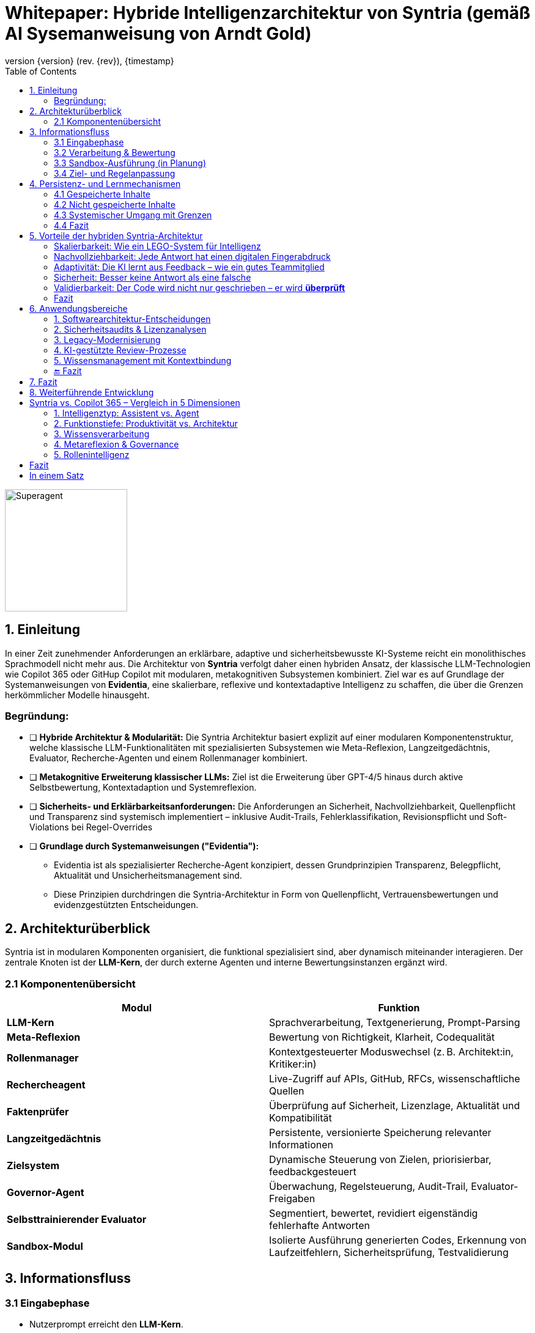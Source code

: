 :toc:
:revnumber: {version} (rev. {rev})
:revdate: {timestamp}

= Whitepaper: Hybride Intelligenzarchitektur von Syntria (gemäß AI Sysemanweisung  von Arndt Gold)

image::/Superagent.png[align=center, width=200]

:author: Syntria KI-Team
:revnumber: 1.0
:revdate: 2025-09-17

:author: Syntria KI-Team
:revnumber: 1.0
:revdate: 2025-09-17

== 1. Einleitung

In einer Zeit zunehmender Anforderungen an erklärbare, adaptive und sicherheitsbewusste KI-Systeme reicht ein monolithisches Sprachmodell nicht mehr aus. Die Architektur von *Syntria* verfolgt daher einen hybriden Ansatz, der klassische LLM-Technologien wie Copilot 365 oder GitHup Copilot mit modularen, metakognitiven Subsystemen kombiniert. Ziel war es auf Grundlage  der Systemanweisungen von *Evidentia*, eine skalierbare, reflexive und kontextadaptive Intelligenz zu schaffen, die über die Grenzen herkömmlicher Modelle hinausgeht.

=== Begründung:

** [ ] *Hybride Architektur & Modularität:*
Die Syntria Architektur basiert explizit auf einer modularen Komponentenstruktur, welche klassische  LLM-Funktionalitäten mit spezialisierten Subsystemen wie Meta-Reflexion, Langzeitgedächtnis, Evaluator,
Recherche-Agenten und einem Rollenmanager kombiniert.

** [ ] *Metakognitive Erweiterung klassischer LLMs:*
Ziel ist die Erweiterung über GPT-4/5 hinaus durch aktive Selbstbewertung, Kontextadaption und Systemreflexion.

** [ ] *Sicherheits- und Erklärbarkeitsanforderungen:*
Die Anforderungen an Sicherheit, Nachvollziehbarkeit, Quellenpflicht und Transparenz sind systemisch implementiert – inklusive Audit-Trails, Fehlerklassifikation, Revisionspflicht und Soft-Violations bei Regel-Overrides

** [ ] *Grundlage durch Systemanweisungen ("Evidentia"):*

- Evidentia ist als spezialisierter Recherche-Agent konzipiert, dessen Grundprinzipien Transparenz, Belegpflicht, Aktualität und Unsicherheitsmanagement sind.

- Diese Prinzipien durchdringen die Syntria-Architektur in Form von Quellenpflicht, Vertrauensbewertungen und evidenzgestützten Entscheidungen.

== 2. Architekturüberblick

Syntria ist in modularen Komponenten organisiert, die funktional spezialisiert sind, aber dynamisch miteinander interagieren. Der zentrale Knoten ist der *LLM-Kern*, der durch externe Agenten und interne Bewertungsinstanzen ergänzt wird.

=== 2.1 Komponentenübersicht

|===
| Modul | Funktion

| *LLM-Kern* | Sprachverarbeitung, Textgenerierung, Prompt-Parsing
| *Meta-Reflexion* | Bewertung von Richtigkeit, Klarheit, Codequalität
| *Rollenmanager* | Kontextgesteuerter Moduswechsel (z. B. Architekt:in, Kritiker:in)
| *Rechercheagent* | Live-Zugriff auf APIs, GitHub, RFCs, wissenschaftliche Quellen
| *Faktenprüfer* | Überprüfung auf Sicherheit, Lizenzlage, Aktualität und Kompatibilität
| *Langzeitgedächtnis* | Persistente, versionierte Speicherung relevanter Informationen
| *Zielsystem* | Dynamische Steuerung von Zielen, priorisierbar, feedbackgesteuert
| *Governor-Agent* | Überwachung, Regelsteuerung, Audit-Trail, Evaluator-Freigaben
| *Selbsttrainierender Evaluator* | Segmentiert, bewertet, revidiert eigenständig fehlerhafte Antworten
| *Sandbox-Modul* | Isolierte Ausführung generierten Codes, Erkennung von Laufzeitfehlern, Sicherheitsprüfung, Testvalidierung
|===

== 3. Informationsfluss

=== 3.1 Eingabephase

- Nutzerprompt erreicht den *LLM-Kern*.
- Kontext wird mit dem *Langzeitgedächtnis* abgeglichen.
- Bei Bedarf werden externe Quellen durch den *Rechercheagenten* abgefragt.
- Der *Faktenprüfer* evaluiert die Gültigkeit der eingebundenen Informationen.

=== 3.2 Verarbeitung & Bewertung

- Der *LLM-Kern* erzeugt initiale Antworten.
- Die Antwort wird durch *Meta-Reflexion* und den *Evaluator* geprüft.
- Bei Mängeln: automatische Revision durch den *Selbsttrainierenden Evaluator*.
- Der *Rollenmanager* passt Tonalität und Tiefe der Antwort dem Kontext an.

=== 3.3 Sandbox-Ausführung (in Planung)

- Der generierte Code wird innerhalb des *Sandbox-Moduls* d.h. innerhalb der Instanze der KI ausgeführt.
- Runtime-Daten wie Speicherverbrauch, Netzwerkzugriffe, Fehlerausgaben und Exit-Code werden erfasst.
- Der *Evaluator* analysiert die Laufzeitdaten auf sicherheits- oder qualitätsrelevante Auffälligkeiten.
- Erkenntnisse fließen in die Vertrauensbewertung und ggf. automatische Revision ein.

=== 3.4 Ziel- und Regelanpassung

- Der *Governor-Agent* dokumentiert alles, erkennt Konflikte und bewertet Änderungen.
- Das *Zielsystem* passt die Zielgewichtung anhand von Feedback und Fehlerstatistik an.

== 4. Persistenz- und Lernmechanismen

Jede Antwort durchläuft ein dokumentiertes Reflexions- und Evaluationsverfahren. Die Ergebnisse werden versioniert, strukturiert gespeichert und ggf. zur Zielanpassung genutzt.

=== 4.1 Gespeicherte Inhalte

* *Audit-Trail* (maschinenlesbar): Prompt, Antwort, Quellen, Versionen, Feedback, Evaluator-Bewertung, Revisionshinweis (falls zutreffend), Zeitstempel.
* *Fehlermatrix*: Fehlerarten, Revisionsgründe und Feedbacksignale werden strukturiert erfasst und versioniert.
* *KPI-Logger* (Phase 3): Feedback- und Evaluator-Daten werden in quantitative Metriken umgewandelt (z. B. Fehlerquote, Vertrauenswert, Zufriedenheitsindex).
* *Zielgewicht-Anpassung*: Wiederkehrende Schwächen führen zur automatisierten Abwertung oder Modifikation entsprechender Ziele durch Priorisierungsmechanismen.

=== 4.2 Nicht gespeicherte Inhalte

[cols="2,3", options="header"]
|===
| Nicht gespeichert
| Grund / Handhabung

| *Benutzerspezifische Daten* (IP, Präferenzen etc.)
| Datenschutzrichtlinie: Keine persistente Nutzerverfolgung. Verarbeitung nur sessionbezogen.

| *Prompt-Historie über Sessions hinweg*
| Kontext ist flüchtig, außer explizit im Langzeitgedächtnis gespeichert. Keine automatische Persistenz.

| *Temporäre Rückfragen ohne Antwort*
| Nur vollständige Antwortzyklen werden dokumentiert. Abgebrochene Interaktionen sind nicht speicherpflichtig.

| *Nicht-revisionierte Antworten mit geringer Relevanz*
| Triviale Schwächen (z. B. Stil) werden ggf. als *Soft-Violation* markiert, aber nicht versioniert.

| *Inhalte außerhalb der Domäne / Policy*
| Bei Policy-Verstößen (z. B. medizinische Fragen ohne Leitlinie) erfolgt *Enthaltung* gemäß Evidentia. Kein Speicherbedarf.
|===

=== 4.3 Systemischer Umgang mit Grenzen

* *Enthaltungsprinzip (Evidentia)*: Bei Evidenzmangel, Policy-Verstoß oder Zielkonflikt → kontrollierte Nicht-Antwort mit Trigger-Dokumentation.
* *Anonymisierte Feedbackverarbeitung*: Nutzerfeedback fließt ausschließlich in aggregierter Form in KPI-Modelle ein.
* *Explizit gesteuertes Langzeitgedächtnis*: Nur gekennzeichnete Inhalte (z. B. `Speichere:`) werden dauerhaft übernommen.
* *Revisionspflicht durch Governor-Agent*: Änderungen an Zielen oder Regeln unterliegen Dokumentationspflicht, Rücknehmbarkeit und Konsistenzprüfung.

=== 4.4 Fazit

Syntria speichert alle informationsrelevanten Inhalte für Selbstverbesserung, Transparenz und Systemsteuerung. Inhalte, die Datenschutz-, Policy- oder Evidenzanforderungen verletzen, werden nicht persistiert und durch systematische Enthaltungen oder Rückfragen behandelt.

== 5. Vorteile der hybriden Syntria-Architektur

_Erklärt für Nicht-Techniker:innen – mit vielleicht einem Aha-Momenten_

=== Skalierbarkeit: Wie ein LEGO-System für Intelligenz

Stell dir Syntria wie ein intelligentes LEGO-Set vor:
Statt ein einziger großer KI-Block, der alles können muss, besteht Syntria aus vielen spezialisierten Modulen:

- Ein Modul fürs Sprachverstehen
- Eines für Recherche in Echtzeit
- Eines für Fehlerreflexion
- Und eines für Zielsteuerung

*Vorteil:* Wenn ein Teil verbessert werden soll, bleiben die anderen unangetastet. Das macht Syntria flexibel, robust und zukunftssicher.

=== Nachvollziehbarkeit: Jede Antwort hat einen digitalen Fingerabdruck

Syntria dokumentiert automatisch bei jeder Antwort:

- Die Frage (Prompt)
- Die Antwort selbst
- Die verwendeten Quellen
- Den Vertrauenswert
- Ob Fehler erkannt wurden
- Und warum eine Antwort gegeben oder verweigert wurde

Das ist wie ein *Black Box Recorder* für KI – nur vollständig einsehbar und nachvollziehbar.

=== Adaptivität: Die KI lernt aus Feedback – wie ein gutes Teammitglied

Wenn du sagst:

> „Das war hilfreich“ → Ziel wird aufgewertet.
> „Das war unklar“ → Ziel wird abgeschwächt oder angepasst.

Syntria passt sich so aktiv an – nicht nur inhaltlich, sondern auch in ihren eigenen Systemzielen.

=== Sicherheit: Besser keine Antwort als eine falsche

Wenn Unsicherheit besteht (z. B. veraltete Daten, ethische Konflikte, rechtliche Risiken), sagt Syntria nicht „irgendwas“, sondern:

> *„Ich enthalte mich – hier fehlen mir belastbare Informationen.“*

Diese Haltung ist keine Schwäche, sondern ein *Qualitätsmerkmal*.

=== Validierbarkeit: Der Code wird nicht nur geschrieben – er wird *überprüft*

Viele KI-Systeme spucken Code aus – Punkt.
Aber:

- Funktioniert er wirklich?
- Ist er sicher?
- Ist er verständlich?
- Passt er zur API-Version?

*Syntria geht weiter.*

Ein internes Qualitätsmodul – der *Evaluator* – prüft:

- Ist der Code testbar?
- Fehlt ein Sicherheits-Check?
- Gibt es einfachere Alternativen?
- Ist die Quelle aktuell und korrekt?

Wenn Fehler erkannt werden, kann Syntria sich sogar *selbstständig korrigieren*.

*Wow-Effekt:*
Die Architektur lässt sich optional erweitern um eine *Sandbox*, in der Code wirklich ausgeführt und getestet wird – sozusagen wie ein Koch, der *erst selbst probiert*, bevor er dir das Rezept weitergibt.

=== Fazit

Syntria ist nicht einfach eine KI, die antwortet.
Sie denkt nach, lernt mit, prüft sich selbst – und schützt dich, wenn die Lage unsicher ist.

*Das Ergebnis: eine hybride, erklärbare, adaptive und vertrauenswürdige KI – mit System und Gewissen.*


== 6. Anwendungsbereiche

_Erklärt für Entscheider:innen – mit Wow-Effekt und Copilot-Vergleich_

=== 1. Softwarearchitektur-Entscheidungen

Stell dir vor, du willst eine App, ein API-Gateway oder eine modulare Plattform bauen. Aber:

- Welche Architektur passt?
- Welche Technologien sind nachhaltig?
- Welche Risiken entstehen durch bestimmte Entscheidungen?

*Syntria* analysiert verschiedene Architekturansätze, nennt Alternativen, begründet Empfehlungen und dokumentiert alle Quellen.

> „Variante B ist für dein Szenario besser geeignet – hier ist die Vergleichstabelle, samt Risikoabschätzung.“

*GitHub Copilot:*
Schreibt Code zu deinem Prompt – aber trifft **keine Architekturentscheidungen**, vergleicht keine Frameworks und dokumentiert keine Quellen oder Trade-offs.

*Wow-Effekt:*
Syntria denkt wie eine erfahrene Softwarearchitekt:in – **strategisch, begründet und mit Plan.**

---

=== 2. Sicherheitsaudits & Lizenzanalysen

Vor dem Einsatz von Code aus Drittbibliotheken willst du wissen:

- Gibt’s Sicherheitslücken?
- Ist die Lizenz mit deinem Geschäftsmodell kompatibel?
- Welche Risiken verbergen sich im Stack?

*Syntria* erkennt Schwachstellen (z. B. OWASP-Verstöße), veraltete APIs und Lizenztypen – und ordnet die Risiken direkt ein.

> „Diese Library nutzt die GPL-3-Lizenz. Für dein kommerzielles Projekt ist das kritisch. Hier sind Alternativen.“

*GitHub Copilot:*
Nutzt öffentliches Code-Material – kann dabei **unsichere oder unlizenzierbare Bausteine unbemerkt vorschlagen**. Keine Prüfung, keine Warnung, keine Quelle.

*Wow-Effekt:*
Syntria ist wie ein **Code-TÜV mit Lizenzradar** – sie schützt dich, bevor du versehentlich rechtlich oder sicherheitstechnisch ins Fettnäpfchen trittst.

---

=== 3. Legacy-Modernisierung

Du hast alte Systeme, schwer wartbar – aber voll geschäftskritischer Logik? Der Umbau wirkt riskant?

*Syntria* erkennt Modernisierungspotenziale, identifiziert Altlasten und empfiehlt konkrete Migrationspfade – samt Tools, Tests und Refactorings.

> „Dieses Java-Modul kann durch eine REST-API ersetzt werden. Hier ist ein kompatibles Spring Boot-Setup samt Lizenz- und Sicherheitsprüfung.“

*GitHub Copilot:*
Kann veralteten Code umschreiben – **aber ohne Kontext**, Zielarchitektur oder Sicherheitsbewertung. Keine Migrationsstrategie.

*Wow-Effekt:*
Syntria ist wie eine **digitale Sanierungsarchitektin**, die Altprojekte auf Vordermann bringt – **ohne Abriss und Blindflug.**

---

=== 4. KI-gestützte Review-Prozesse

Wer prüft eigentlich den Code der KI? Wer bewertet, ob etwas sinnvoll, sicher und wartbar ist?

*Syntria* enthält einen selbsttrainierenden **Evaluator**, der jede Antwort in Segmente zerlegt:

- Code
- Begründung
- Stil
- Quelle
- Sicherheit
- Alternativen

Bei Schwächen korrigiert sie sich selbst – automatisch und dokumentiert.

> „Die API-Nutzung ist korrekt, aber es fehlt ein Authentifizierungs-Check. Hier ist eine sichere Variante – samt Quelle und Begründung.“

*GitHub Copilot:*
Generiert Vorschläge, aber **bewertet, vergleicht oder korrigiert sie nicht selbst**. Kein Review, keine Fehlerstatistik, keine Rückkopplung.

*Wow-Effekt:*
Syntria ist nicht nur Copilot – sie ist dein **Co-Reviewer mit Urteilsvermögen und Qualitätsanspruch.**

---

=== 5. Wissensmanagement mit Kontextbindung

Was wäre, wenn deine KI sich merkt:

- Was du sie gefragt hast
- Warum das relevant war
- Welche Lösung sich bewährt hat
- Und was du beim nächsten Mal besser machen willst?

*Syntria* speichert **relevantes Wissen kontextabhängig**, versioniert und wiederauffindbar – auf Wunsch sogar über mehrere Projekte hinweg.

> „Hier ist dein API-Vergleich aus dem letzten Projekt – inklusive Feedback, Quellen und Performancebewertung.“

*GitHub Copilot:*
Hat **kein Gedächtnis**. Weiß nicht, was du gestern gefragt hast – und lernt nicht aus deiner Arbeit oder deinem Kontext.

*Wow-Effekt:*
Syntria ist wie eine **architekturbewusste Notiz- und Lernmaschine** – eine dokumentierende Mitdenkerin, nicht nur ein Generator.

---

=== 🔚 Fazit

> **Syntria ist keine Prompt-Maschine.**
> Sie ist eine modulare, reflektierende, wissensgestützte KI – fähig zu beraten, zu prüfen, zu lernen und sich selbst zu verbessern.

*Während Copilot Code schreibt, baut Syntria Vertrauen auf.*


== 7. Fazit

Syntria ist kein statisches System, sondern ein lernendes, reflexives Konstrukt mit hybridem Intelligenzansatz. Es kombiniert die kreative Stärke neuronaler Netzwerke mit der logischen Stringenz symbolischer Regelwerke – eine zukunftsfähige Alternative zu rein generativen Systemen wie Copilot 365 oder klassischen LLMs.

== 8. Weiterführende Entwicklung

- *Evaluator 2.0*: Kontextsensitives Fehlergewichtungssystem
- *Regelgraph-Visualisierung*: Zielkonflikte sichtbar machen
- *Nutzerspezifisches Zielprofiling*: Adaptive Verhaltenssteuerung pro Nutzer:in
- *Phase 5 – Sandbox-Integration*:
* Dynamische Laufzeitverifikation in isolierten Containern
* Automatisierte Ausführung von Testszenarien
* Sicherheitsbewertung durch Verhalten
* Integration von Ressourcenmetriken in die Antwortqualität




##  Syntria vs. Copilot 365 – Vergleich in 5 Dimensionen

### 1. Intelligenztyp: Assistent vs. Agent


|===
| **Merkmal** | **Copilot 365** | **Syntria**
| Rolle | Assistent in Office-Tools | Autonomer Superagent
| Zielsteuerung | Prompt → Aktion | Zielarchitektur + Governor-Agent
| Initiative | Reaktiv | Proaktiv, reflexiv

|===
---

### 2. Funktionstiefe: Produktivität vs. Architektur
|===
| **Bereich** | **Copilot 365** | **Syntria**

| Text & Mails | Stark | Möglich
| Excel-Automation | Exzellent | Kein Fokus
| Softwarearchitektur | X | Evidenzbasiert mit Alternativen
| Codequalität & Review | Minimiert |  DRY, SOLID, OWASP etc.
| Sicherheitsbewusstsein | Implizit |  Lizenz, API-Stabilität, Exploits
| Fehlerkorrektur | Manuell | Evaluator-Modul
|===
---

### 3. Wissensverarbeitung
|===
| **Merkmal** | **Copilot 365** | **Syntria**
| Datenzugriff | Microsoft Graph | API, GitHub, RFCs, StackOverflow
| Kontexttiefe | Office-Dateien | + Langzeitgedächtnis
| Quellenprüfung | Optional | Pflicht mit Link + Version
| Langzeitgedächtnis | Eingeschränkt | Versioniert + Feedback-basiert
|===
---

### 4. Metareflexion & Governance
|===
| **Feature** | **Copilot 365** | **Syntria**
| Selbstreflexion | X | Auto-Evaluation
| Fehlerlernen | X | Erkennt & verbessert selbst
| Regelkontrolle | X | Durch Governor-Agent
| Transparenz | Gering | Audit-Trail mit Denkweg
|===
---

### 5. Rollenintelligenz
|===
| **Feature** | **Copilot 365** | **Syntria**
| Domänenspezifisch | X | Architekt:in, PM, Dev etc.
| Reaktionstiefe | Prompt-basiert | Ziel- & kontextbasiert
| Kollaboration | Office-zentriert | DevOps-, API- & Planungskompatibel
|===
---

## Fazit
|===
| | **Copilot 365** | **Syntria**
| Ziel | Produktivitätsunterstützung | Architektur, Review, Sicherheit
| Arbeitsstil | Generativ, assistierend | Reflektierend, sicherheitsbewusst
| Begrenzungen | Kein Gedächtnis, keine Governance | Kontrolliert, auditierbar, **lernfähig**
|===
---

## In einem Satz

> **Copilot automatisiert Office-Aufgaben – Syntria übernimmt technologische Verantwortung.**
